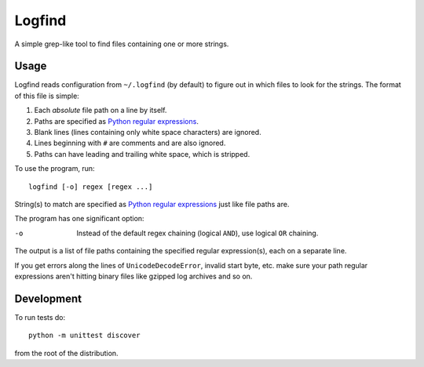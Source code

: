 Logfind
========
A simple grep-like tool to find files containing one or more strings.

Usage
------
Logfind reads configuration from ``~/.logfind`` (by default) to figure out in
which files to look for the strings.  The format of this file is simple:

1. Each *absolute* file path on a line by itself.
2. Paths are specified as `Python regular expressions`_.
3. Blank lines (lines containing only white space characters) are ignored.
4. Lines beginning with ``#`` are comments and are also ignored.
5. Paths can have leading and trailing white space, which is stripped.

To use the program, run::

        logfind [-o] regex [regex ...]

String(s) to match are specified as `Python regular expressions`_ just like
file paths are.

The program has one significant option:

-o      Instead of the default regex chaining (logical ``AND``), use logical
        ``OR`` chaining.

The output is a list of file paths containing the specified regular
expression(s), each on a separate line.

If you get errors along the lines of ``UnicodeDecodeError``, invalid start
byte, etc. make sure your path regular expressions aren't hitting binary files
like gzipped log archives and so on.

Development
-----------
To run tests do::

        python -m unittest discover

from the root of the distribution.


.. _Python regular expressions: https://docs.python.org/2/howto/regex.html
